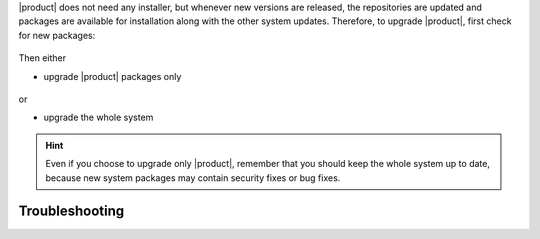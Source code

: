 .. SPDX-FileCopyrightText: 2022 Zextras <https://www.zextras.com/>
..
.. SPDX-License-Identifier: CC-BY-NC-SA-4.0

|product| does not need any installer, but whenever new versions are
released, the repositories are updated and packages are available for
installation along with the other system updates.  Therefore, to
upgrade |product|, first check for new packages:

   .. tab-set::

      .. tab-item:: Ubuntu
         :sync: ubuntu

         .. code:: console

            # apt update

      .. tab-item:: RHEL
         :sync: rhel

         .. code:: console

            # dnf update

Then either

* upgrade |product| packages only

   .. tab-set::

      .. tab-item:: Ubuntu
         :sync: ubuntu

         .. code:: console

            # apt install "carbonio-*"

      .. tab-item:: RHEL
         :sync: rhel

         .. code:: console

            # dnf install "carbonio-*"

or

* upgrade the whole system

   .. tab-set::

      .. tab-item:: Ubuntu
         :sync: ubuntu

         .. code:: console

            # apt upgrade

      .. tab-item:: RHEL
         :sync: rhel

         .. code:: console

            # dnf upgrade

.. hint:: Even if you choose to upgrade only |product|, remember that
   you should keep the whole system up to date, because new system
   packages may contain security fixes or bug fixes.

Troubleshooting
---------------

.. grid:: 1 1 2 2
   :gutter: 2

   .. grid-item-card:: Problem: Error in upgrading

      In early |product| versions, up to **4.0.3** included, an error
      similar to the following one may arise during upgrades in both
      Single-Server or Multi-Server installations::

        Preparing to unpack .../114-carbonio-core_4.0.5-1ubuntu1~focal_amd64.deb ...
        Unpacking carbonio-core (4.0.5-1ubuntu1~focal) over (4.0.3-1ubuntu1~focal) ...
        dpkg: error processing archive /tmp/apt-dpkg-install-GOKoug/114-carbonio-core_4.0.5-1ubuntu1~focal_amd64.deb (--unpack):
        trying to overwrite '/opt/zextras/.mini_alue_ce', which is also in package carbonio-ce 4.0.3-1ubuntu1~focal
        dpkg-deb: error: paste subprocess was killed by signal (Broken pipe)

        [...]

        Errors were encountered while processing:
        /tmp/apt-dpkg-install-GOKoug/114-carbonio-core_4.0.5-1ubuntu1~focal_amd64.deb
        E: Sub-process /usr/bin/dpkg returned an error code (1)

      In this case, the error message stems from `carbonio-ce` package, but
      it may be related to any |carbonio| package, for example
      `carbonio-mta`, `carbonio-proxy`, and so on. If this is the case, use
      the proper package name (instead of `carbonio-ce`) in the commands
      given below.

   .. grid-item-card:: Solution:

      This is a known problem, fixed in **4.0.4**, for which the following
      workaround exists: install package `carbonio-ce` (or the one
      that failed)::

        # apt install carbonio-ce

      Make sure that the `carbonio-core` package is installed and is
      the **latest version** available::

        # apt policy carbonio-core

      The outcome of the command shows the available versions of a
      package and should include three asterisks (``***``) before the
      latest available version. If not, install the package::

        # apt install carbonio-core

      Once installed, if a message appears, that some packages are not
      needed anymore, execute::

        # apt autoremove

      It is worth noticing that the manual installation of the package
      does not have any effect on its existing configurations, so you
      can proceed without any fear to lose them.
